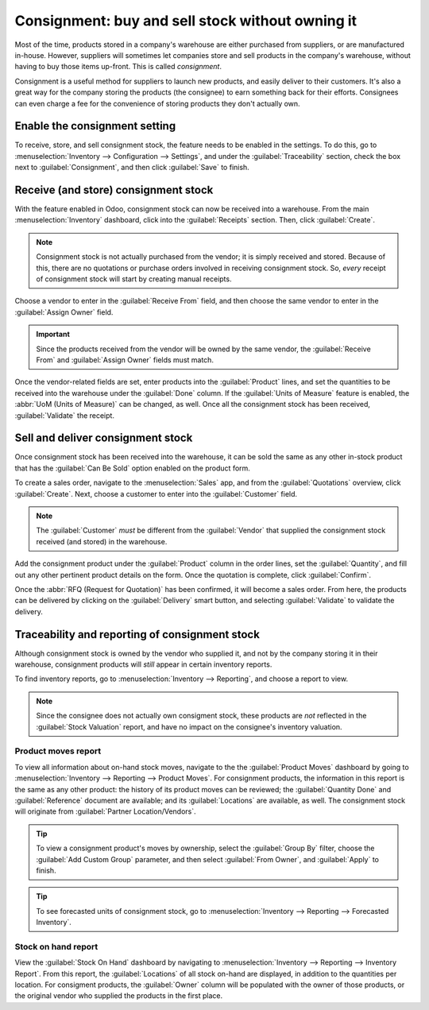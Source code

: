 =================================================
Consignment: buy and sell stock without owning it
=================================================

Most of the time, products stored in a company's warehouse are either purchased from suppliers, or
are manufactured in-house. However, suppliers will sometimes let companies store and sell products
in the company's warehouse, without having to buy those items up-front. This is called
*consignment*.

Consignment is a useful method for suppliers to launch new products, and easily deliver to their
customers. It's also a great way for the company storing the products (the consignee) to earn
something back for their efforts. Consignees can even charge a fee for the convenience of storing
products they don't actually own.

Enable the consignment setting
==============================

To receive, store, and sell consignment stock, the feature needs to be enabled in the settings. To
do this, go to :menuselection:`Inventory --> Configuration --> Settings`, and under the
:guilabel:`Traceability` section, check the box next to :guilabel:`Consignment`, and then click
:guilabel:`Save` to finish.

.. image:: owned_stock/owned-stock-enable-consignment.png
   :align: center
   :alt: Enabled Consignment setting in Inventory configuration.

Receive (and store) consignment stock
=====================================

With the feature enabled in Odoo, consignment stock can now be received into a warehouse. From the
main :menuselection:`Inventory` dashboard, click into the :guilabel:`Receipts`
section. Then, click :guilabel:`Create`.

.. note::
   Consignment stock is not actually purchased from the vendor; it is simply received and stored.
   Because of this, there are no quotations or purchase orders involved in receiving consignment
   stock. So, *every* receipt of consignment stock will start by creating manual receipts.

Choose a vendor to enter in the :guilabel:`Receive From` field, and then choose the same vendor to
enter in the :guilabel:`Assign Owner` field.

.. important::
   Since the products received from the vendor will be owned by the same vendor, the
   :guilabel:`Receive From` and :guilabel:`Assign Owner` fields must match.

Once the vendor-related fields are set, enter products into the :guilabel:`Product` lines, and set
the quantities to be received into the warehouse under the :guilabel:`Done` column. If the
:guilabel:`Units of Measure` feature is enabled, the :abbr:`UoM (Units of Measure)` can be changed,
as well. Once all the consignment stock has been received, :guilabel:`Validate` the receipt.

.. image:: owned_stock/owned-stock-receipt-fields.png
   :align: center
   :alt: Matching vendor fields in consignment Receipt creation.

Sell and deliver consignment stock
==================================

Once consignment stock has been received into the warehouse, it can be sold the same as any other
in-stock product that has the :guilabel:`Can Be Sold` option enabled on the product form.

To create a sales order, navigate to the :menuselection:`Sales` app, and from the
:guilabel:`Quotations` overview, click :guilabel:`Create`. Next, choose a customer to enter into the
:guilabel:`Customer` field.

.. note::
   The :guilabel:`Customer` *must* be different from the :guilabel:`Vendor` that supplied the
   consignment stock received (and stored) in the warehouse.

Add the consignment product under the :guilabel:`Product` column in the order lines, set the
:guilabel:`Quantity`, and fill out any other pertinent product details on the form. Once the
quotation is complete, click :guilabel:`Confirm`.

.. image:: owned_stock/owned-stock-sales-order.png
   :align: center
   :alt: Sales order of consignment stock.

Once the :abbr:`RFQ (Request for Quotation)` has been confirmed, it will become a sales order. From
here, the products can be delivered by clicking on the :guilabel:`Delivery` smart button, and
selecting :guilabel:`Validate` to validate the delivery.

Traceability and reporting of consignment stock
===============================================

Although consignment stock is owned by the vendor who supplied it, and not by the company storing it
in their warehouse, consignment products will *still* appear in certain inventory reports.

To find inventory reports, go to :menuselection:`Inventory --> Reporting`, and choose a report to
view.

.. note::
   Since the consignee does not actually own consigment stock, these products are *not* reflected
   in the :guilabel:`Stock Valuation` report, and have no impact on the consignee's inventory
   valuation.

Product moves report
--------------------

To view all information about on-hand stock moves, navigate to the the :guilabel:`Product Moves`
dashboard by going to :menuselection:`Inventory --> Reporting --> Product Moves`. For consignment
products, the information in this report is the same as any other product: the history
of its product moves can be reviewed; the :guilabel:`Quantity Done` and :guilabel:`Reference`
document are available; and its :guilabel:`Locations` are available, as well. The consignment stock
will originate from :guilabel:`Partner Location/Vendors`.

.. tip::
   To view a consignment product's moves by ownership, select the :guilabel:`Group By` filter,
   choose the :guilabel:`Add Custom Group` parameter, and then select :guilabel:`From Owner`, and
   :guilabel:`Apply` to finish.

.. image:: owned_stock/owned-stock-moves-history.png
   :align: center
   :alt: Consignment stock moves history.

.. tip::
   To see forecasted units of consignment stock, go to :menuselection:`Inventory --> Reporting -->
   Forecasted Inventory`.

Stock on hand report
--------------------

View the :guilabel:`Stock On Hand` dashboard by navigating to :menuselection:`Inventory -->
Reporting --> Inventory Report`. From this report, the :guilabel:`Locations` of all stock on-hand
are displayed, in addition to the quantities per location. For consigment products, the
:guilabel:`Owner` column will be populated with the owner of those products, or the original vendor
who supplied the products in the first place.
